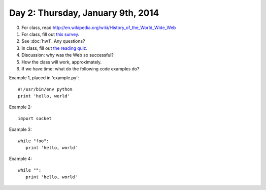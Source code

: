 ==================================
Day 2: Thursday, January 9th, 2014
==================================

0. For class, read http://en.wikipedia.org/wiki/History_of_the_World_Wide_Web

1. For class, fill out `this survey <https://docs.google.com/forms/d/1CaQkDbJhxxPxW5ENjZDwc36XgglLvi-Obm9qaoVFAbI/viewform>`__.

2. See :doc:`hw1`.  Any questions?

3. In class, fill out `the reading quiz <https://docs.google.com/forms/d/1y2bfwMkK3MTuzPWPJfZItCd5ytECjqyLc7-rdZVcvw0/viewform>`__.

4. Discussion: why was the Web so successful?

5. How the class will work, approximately.

6. If we have time: what do the following code examples do?

Example 1, placed in 'example.py'::

   #!/usr/bin/env python
   print 'hello, world'

Example 2::

   import socket

Example 3::

   while "foo":
      print 'hello, world'

Example 4::

   while "":
      print 'hello, world'
